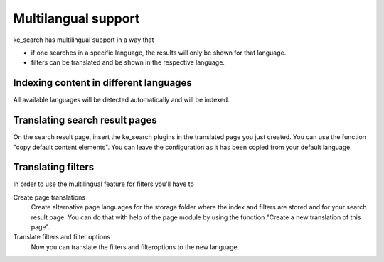 ﻿.. ==================================================
.. FOR YOUR INFORMATION
.. --------------------------------------------------
.. -*- coding: utf-8 -*- with BOM.

.. _multilangual:

Multilangual support
====================

ke_search has multilingual support in a way that

* if one searches in a specific language, the results will only be shown for that language.
* filters can be translated and be shown in the respective language.

Indexing content in different languages
~~~~~~~~~~~~~~~~~~~~~~~~~~~~~~~~~~~~~~~

All available languages will be detected automatically and will be indexed.

Translating search result pages
~~~~~~~~~~~~~~~~~~~~~~~~~~~~~~~

On the search result page, insert the ke_search plugins in the translated page you just created. You can use the
function "copy default content elements". You can leave the configuration as it has been copied from your default language.

Translating filters
~~~~~~~~~~~~~~~~~~~

In order to use the multilingual feature for filters you'll have to

Create page translations
    Create alternative page languages for the storage folder where the index and filters are stored and
    for your search result page. You can do that with help of the page module by using the function
    "Create a new translation of this page".

Translate filters and filter options
    Now you can translate the filters and filteroptions to the new language.

